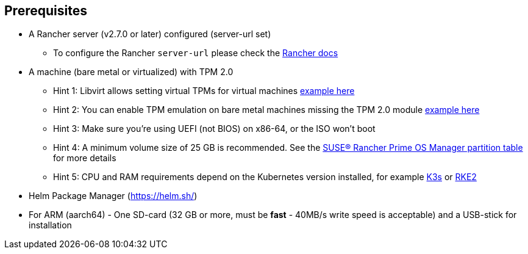 == Prerequisites

* A Rancher server (v2.7.0 or later) configured (server-url set)
 ** To configure the Rancher `server-url` please check the https://ranchermanager.docs.rancher.com/how-to-guides/new-user-guides/authentication-permissions-and-global-configuration#first-log-in[Rancher docs]
* A machine (bare metal or virtualized) with TPM 2.0
 ** Hint 1: Libvirt allows setting virtual TPMs for virtual machines link:tpm#add-tpm-module-to-virtual-machine[example here]
 ** Hint 2: You can enable TPM emulation on bare metal machines missing the TPM 2.0 module link:tpm#add-tpm-emulation-to-bare-metal-machine[example here]
 ** Hint 3: Make sure you're using UEFI (not BIOS) on x86-64, or the ISO won't boot
 ** Hint 4: A minimum volume size of 25 GB is recommended. See the link:installation#deployed-partition-table[SUSE® Rancher Prime OS Manager partition table] for more details
 ** Hint 5: CPU and RAM requirements depend on the Kubernetes version installed, for example https://docs.k3s.io/installation/requirements#hardware[K3s] or https://docs.rke2.io/install/requirements#hardware[RKE2]
* Helm Package Manager (https://helm.sh/)
* For ARM (aarch64) - One SD-card (32 GB or more, must be *fast* - 40MB/s write speed is acceptable) and a USB-stick for installation
